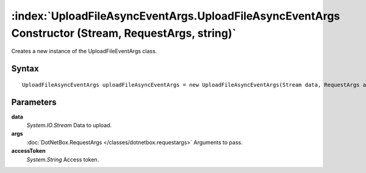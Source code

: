 :index:`UploadFileAsyncEventArgs.UploadFileAsyncEventArgs Constructor (Stream, RequestArgs, string)`
====================================================================================================

Creates a new instance of the UploadFileEventArgs class.

Syntax
------

::

	UploadFileAsyncEventArgs uploadFileAsyncEventArgs = new UploadFileAsyncEventArgs(Stream data, RequestArgs args, string accessToken)

Parameters
----------

**data**
	*System.IO.Stream* Data to upload.

**args**
	:doc:`DotNetBox.RequestArgs </classes/dotnetbox.requestargs>` Arguments to pass.

**accessToken**
	*System.String* Access token.

